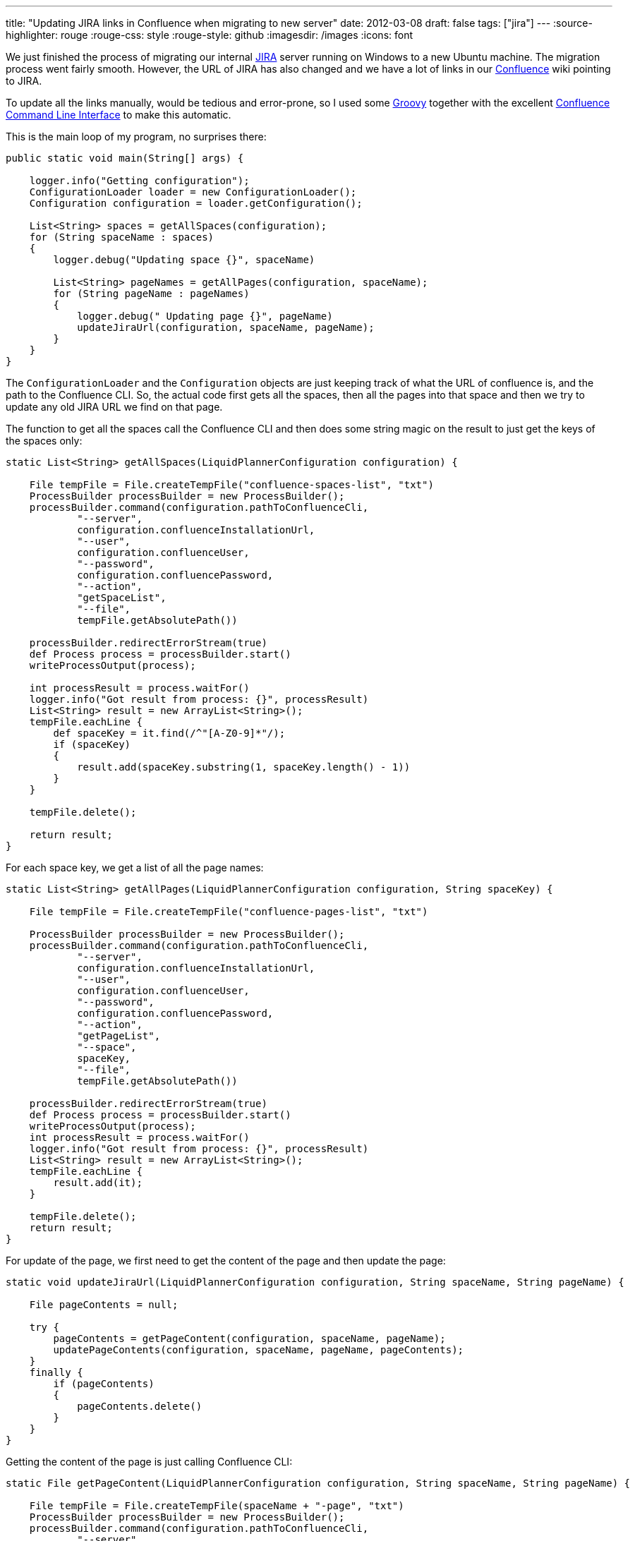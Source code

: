 ---
title: "Updating JIRA links in Confluence when migrating to new server"
date: 2012-03-08
draft: false
tags: ["jira"]
---
:source-highlighter: rouge
:rouge-css: style
:rouge-style: github
:imagesdir: /images
:icons: font

We just finished the process of migrating our internal http://www.atlassian.com/software/jira/overview[JIRA] server running on Windows to a new Ubuntu machine. The migration process went fairly smooth. However, the URL of JIRA has also changed and we have a lot of links in our http://www.atlassian.com/software/confluence/overview[Confluence] wiki pointing to JIRA.

To update all the links manually, would be tedious and error-prone, so I used some http://groovy.codehaus.org/[Groovy] together with the excellent https://studio.plugins.atlassian.com/wiki/display/CSOAP/Confluence+Command+Line+Interface[Confluence Command Line Interface] to make this automatic.

This is the main loop of my program, no surprises there:

[source,groovy]
----
public static void main(String[] args) {

    logger.info("Getting configuration");
    ConfigurationLoader loader = new ConfigurationLoader();
    Configuration configuration = loader.getConfiguration();

    List<String> spaces = getAllSpaces(configuration);
    for (String spaceName : spaces)
    {
        logger.debug("Updating space {}", spaceName)

        List<String> pageNames = getAllPages(configuration, spaceName);
        for (String pageName : pageNames)
        {
            logger.debug(" Updating page {}", pageName)
            updateJiraUrl(configuration, spaceName, pageName);
        }
    }
}
----

The `ConfigurationLoader` and the `Configuration` objects are just keeping track of what the URL of confluence is, and the path to the Confluence CLI. So, the actual code first gets all the spaces, then all the pages into that space and then we try to update any old JIRA URL we find on that page.

The function to get all the spaces call the Confluence CLI and then does some string magic on the result to just get the keys of the spaces only:

[source,groovy]
----
static List<String> getAllSpaces(LiquidPlannerConfiguration configuration) {

    File tempFile = File.createTempFile("confluence-spaces-list", "txt")
    ProcessBuilder processBuilder = new ProcessBuilder();
    processBuilder.command(configuration.pathToConfluenceCli,
            "--server",
            configuration.confluenceInstallationUrl,
            "--user",
            configuration.confluenceUser,
            "--password",
            configuration.confluencePassword,
            "--action",
            "getSpaceList",
            "--file",
            tempFile.getAbsolutePath())

    processBuilder.redirectErrorStream(true)
    def Process process = processBuilder.start()
    writeProcessOutput(process);

    int processResult = process.waitFor()
    logger.info("Got result from process: {}", processResult)
    List<String> result = new ArrayList<String>();
    tempFile.eachLine {
        def spaceKey = it.find(/^"[A-Z0-9]*"/);
        if (spaceKey)
        {
            result.add(spaceKey.substring(1, spaceKey.length() - 1))
        }
    }

    tempFile.delete();

    return result;
}
----

For each space key, we get a list of all the page names:

[source,groovy]
----
static List<String> getAllPages(LiquidPlannerConfiguration configuration, String spaceKey) {

    File tempFile = File.createTempFile("confluence-pages-list", "txt")

    ProcessBuilder processBuilder = new ProcessBuilder();
    processBuilder.command(configuration.pathToConfluenceCli,
            "--server",
            configuration.confluenceInstallationUrl,
            "--user",
            configuration.confluenceUser,
            "--password",
            configuration.confluencePassword,
            "--action",
            "getPageList",
            "--space",
            spaceKey,
            "--file",
            tempFile.getAbsolutePath())

    processBuilder.redirectErrorStream(true)
    def Process process = processBuilder.start()
    writeProcessOutput(process);
    int processResult = process.waitFor()
    logger.info("Got result from process: {}", processResult)
    List<String> result = new ArrayList<String>();
    tempFile.eachLine {
        result.add(it);
    }

    tempFile.delete();
    return result;
}
----

For update of the page, we first need to get the content of the page and then update the page:

[source,groovy]
----
static void updateJiraUrl(LiquidPlannerConfiguration configuration, String spaceName, String pageName) {

    File pageContents = null;

    try {
        pageContents = getPageContent(configuration, spaceName, pageName);
        updatePageContents(configuration, spaceName, pageName, pageContents);
    }
    finally {
        if (pageContents)
        {
            pageContents.delete()
        }
    }
}
----

Getting the content of the page is just calling Confluence CLI:

[source,groovy]
----
static File getPageContent(LiquidPlannerConfiguration configuration, String spaceName, String pageName) {

    File tempFile = File.createTempFile(spaceName + "-page", "txt")
    ProcessBuilder processBuilder = new ProcessBuilder();
    processBuilder.command(configuration.pathToConfluenceCli,
            "--server",
            configuration.confluenceInstallationUrl,
            "--user",
            configuration.confluenceUser,
            "--password",
            configuration.confluencePassword,
            "--action",
            "getSource",
            "--space",
            spaceName,
            "--title",
            pageName,
            "--file",
            tempFile.absolutePath)

    processBuilder.redirectErrorStream(true)

    def Process process = processBuilder.start()
    writeProcessOutput(process);
    int processResult = process.waitFor()

    logger.info("Got result from process: {}", processResult)
    return tempFile;
}
----

Updating the page is done here:

[source,groovy]
----
static void updatePageContents(LiquidPlannerConfiguration configuration, String spaceName, String pageName, File pageContents) {

    if (!pageContents.text.contains("companyweb.company.com:8888/jira")) {
        return;
    }

    File replacedFile = File.createTempFile(spaceName + "-page-replaced", "txt");
    def replacedFileWriter = new FileWriter(replacedFile);
    new FileReader(pageContents).transformLine(replacedFileWriter) {
        it.replaceAll("companyweb\\.company\\.com:8888/jira", "jira\\.company\\.com:8888")
    }

    ProcessBuilder processBuilder = new ProcessBuilder();
    processBuilder.command(configuration.pathToConfluenceCli,
            "--server",
            configuration.confluenceInstallationUrl,
            "--user",
            configuration.confluenceUser,
            "--password",
            configuration.confluencePassword,
            "--action",
            "storePage",
            "--space",
            spaceName,
            "--title",
            pageName,
            "--file",
            replacedFile.absolutePath)

    processBuilder.redirectErrorStream(true)

    def Process process = processBuilder.start()
    writeProcessOutput(process);

    int processResult = process.waitFor()
    logger.info("Got result from process: {}", processResult)
}

----

There are 2 pieces of code in this last function that I would like to highlight:

[source,groovy]
----
if (!pageContents.text.contains("companyweb.company.com:8888/jira")) {
    return;
}

----

This part just reads the text of the confluence page which we saved to a file and checks if the old URL is present. If it is not present, we just return from the method and thus do not change anything.

Notice how easy it is in Groovy to get the content of a file as a String. The `File#getText()` method is something that is part of the http://groovy.codehaus.org/groovy-jdk/[Groovy JDK]. See http://groovy.codehaus.org/groovy-jdk/java/io/File.html for more interesting methods on File added by Groovy.

The 2nd piece of code does the actual replacement, again with a very nice piece of Groovy code:

[source,groovy]
----
File replacedFile = File.createTempFile(spaceName + "-page-replaced", "txt");
def replacedFileWriter = new FileWriter(replacedFile);

new FileReader(pageContents).transformLine(replacedFileWriter) {
    it.replaceAll("companyweb\\.company\\.com:8888/jira", "jira\\.company\\.com:8888")
}

----

What we have here is reading from the `pageContents` file and writing it out to the `replacedFile`. Just before the write of each line, the closure is called so we can do some transformation on that line. Here, we use the `replaceAll` method that takes a http://www.regular-expressions.info/[regular expression] to do the URL matching and replacing. Since a dot (.) is a special character, we have to escape it with a backslash (\) and since a backslash is also a special character, we also have to escape that one.

That is all there is to it. I used Confluence CLI 2.4.0 which is the last one at the time of writing and Confluence 3.4 which is the version we have currently at our company.

PS: If you want to run this yourself, you just need 1 more function that reads the output of the Confluence CLI process:

[source,groovy]
----
static void writeProcessOutput(Process process) throws Exception {
    InputStreamReader tempReader = new InputStreamReader(
            new BufferedInputStream(process.getInputStream()));

    BufferedReader reader = new BufferedReader(tempReader);
    while (true) {
        String line = reader.readLine();
        if (line == null)
            break;
        System.out.println(line);
    }
}
----
